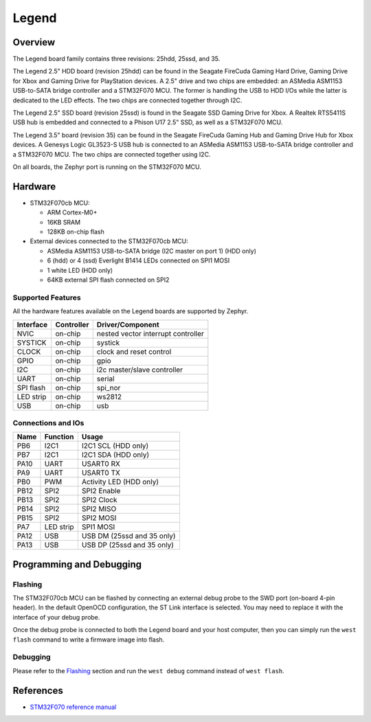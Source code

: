 .. _legend:

Legend
######

Overview
********
The Legend board family contains three revisions: 25hdd, 25ssd, and 35.

The Legend 2.5" HDD board (revision 25hdd) can be found in the Seagate FireCuda
Gaming Hard Drive, Gaming Drive for Xbox and Gaming Drive for PlayStation
devices. A 2.5" drive and two chips are embedded: an ASMedia ASM1153 USB-to-SATA
bridge controller and a STM32F070 MCU. The former is handling the USB to HDD I/Os
while the latter is dedicated to the LED effects. The two chips are connected
together through I2C.

The Legend 2.5" SSD board (revision 25ssd) is found in the Seagate SSD Gaming
Drive for Xbox. A Realtek RTS5411S USB hub is embedded and connected to a Phison
U17 2.5" SSD, as well as a STM32F070 MCU.

The Legend 3.5" board (revision 35) can be found in the Seagate FireCuda Gaming
Hub and Gaming Drive Hub for Xbox devices. A Genesys Logic GL3523-S USB hub is
connected to an ASMedia ASM1153 USB-to-SATA bridge controller and a STM32F070
MCU. The two chips are connected together using I2C.

On all boards, the Zephyr port is running on the STM32F070 MCU.

.. image:: img/firecuda_gaming_hard_drive.jpg
   :align: center
   :alt: Seagate FireCuda Gaming Hard Drive

.. image:: img/firecuda_gaming_hub.jpg
   :align: center
   :alt: Seagate FireCuda Gaming Hub

Hardware
********

- STM32F070cb MCU:

  - ARM Cortex-M0+
  - 16KB SRAM
  - 128KB on-chip flash

- External devices connected to the STM32F070cb MCU:

  - ASMedia ASM1153 USB-to-SATA bridge (I2C master on port 1) (HDD only)
  - 6 (hdd) or 4 (ssd) Everlight B1414 LEDs connected on SPI1 MOSI
  - 1 white LED (HDD only)
  - 64KB external SPI flash connected on SPI2

Supported Features
==================

All the hardware features available on the Legend boards are supported by
Zephyr.

+-----------+------------+-------------------------------------+
| Interface | Controller | Driver/Component                    |
+===========+============+=====================================+
| NVIC      | on-chip    | nested vector interrupt controller  |
+-----------+------------+-------------------------------------+
| SYSTICK   | on-chip    | systick                             |
+-----------+------------+-------------------------------------+
| CLOCK     | on-chip    | clock and reset control             |
+-----------+------------+-------------------------------------+
| GPIO      | on-chip    | gpio                                |
+-----------+------------+-------------------------------------+
| I2C       | on-chip    | i2c master/slave controller         |
+-----------+------------+-------------------------------------+
| UART      | on-chip    | serial                              |
+-----------+------------+-------------------------------------+
| SPI flash | on-chip    | spi_nor                             |
+-----------+------------+-------------------------------------+
| LED strip | on-chip    | ws2812                              |
+-----------+------------+-------------------------------------+
| USB       | on-chip    | usb                                 |
+-----------+------------+-------------------------------------+


Connections and IOs
===================

+---------+-----------------+----------------------------+
| Name    | Function        | Usage                      |
+=========+=================+============================+
| PB6     | I2C1            | I2C1 SCL (HDD only)        |
+---------+-----------------+----------------------------+
| PB7     | I2C1            | I2C1 SDA (HDD only)        |
+---------+-----------------+----------------------------+
| PA10    | UART            | USART0 RX                  |
+---------+-----------------+----------------------------+
| PA9     | UART            | USART0 TX                  |
+---------+-----------------+----------------------------+
| PB0     | PWM             | Activity LED (HDD only)    |
+---------+-----------------+----------------------------+
| PB12    | SPI2            | SPI2 Enable                |
+---------+-----------------+----------------------------+
| PB13    | SPI2            | SPI2 Clock                 |
+---------+-----------------+----------------------------+
| PB14    | SPI2            | SPI2 MISO                  |
+---------+-----------------+----------------------------+
| PB15    | SPI2            | SPI2 MOSI                  |
+---------+-----------------+----------------------------+
| PA7     | LED strip       | SPI1 MOSI                  |
+---------+-----------------+----------------------------+
| PA12    | USB             | USB DM (25ssd and 35 only) |
+---------+-----------------+----------------------------+
| PA13    | USB             | USB DP (25ssd and 35 only) |
+---------+-----------------+----------------------------+

Programming and Debugging
*************************

Flashing
========

The STM32F070cb MCU can be flashed by connecting an external debug probe to the
SWD port (on-board 4-pin header). In the default OpenOCD configuration, the
ST Link interface is selected. You may need to replace it with the interface of
your debug probe.

Once the debug probe is connected to both the Legend board and your host
computer, then you can simply run the ``west flash`` command to write a firmware
image into flash.

Debugging
=========

Please refer to the `Flashing`_ section and run the ``west debug`` command
instead of ``west flash``.

References
**********

- `STM32F070 reference manual`_

.. _STM32F070 reference manual:
   https://www.st.com/resource/en/reference_manual/dm00031936.pdf
